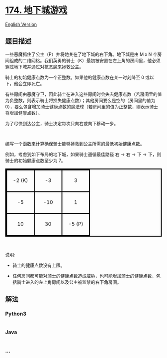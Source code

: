 * [[https://leetcode-cn.com/problems/dungeon-game][174. 地下城游戏]]
  :PROPERTIES:
  :CUSTOM_ID: 地下城游戏
  :END:
[[./solution/0100-0199/0174.Dungeon Game/README_EN.org][English
Version]]

** 题目描述
   :PROPERTIES:
   :CUSTOM_ID: 题目描述
   :END:

#+begin_html
  <!-- 这里写题目描述 -->
#+end_html

#+begin_html
  <style>

  table.dungeon, .dungeon th, .dungeon td {

    border:3px solid black;

  }



   .dungeon th, .dungeon td {

      text-align: center;

      height: 70px;

      width: 70px;

  }

  </style>
#+end_html

#+begin_html
  <p>
#+end_html

一些恶魔抓住了公主（P）并将她关在了地下城的右下角。地下城是由 M x N
个房间组成的二维网格。我们英勇的骑士（K）最初被安置在左上角的房间里，他必须穿过地下城并通过对抗恶魔来拯救公主。

#+begin_html
  </p>
#+end_html

#+begin_html
  <p>
#+end_html

骑士的初始健康点数为一个正整数。如果他的健康点数在某一时刻降至 0
或以下，他会立即死亡。

#+begin_html
  </p>
#+end_html

#+begin_html
  <p>
#+end_html

有些房间由恶魔守卫，因此骑士在进入这些房间时会失去健康点数（若房间里的值为负整数，则表示骑士将损失健康点数）；其他房间要么是空的（房间里的值为
0），要么包含增加骑士健康点数的魔法球（若房间里的值为正整数，则表示骑士将增加健康点数）。

#+begin_html
  </p>
#+end_html

#+begin_html
  <p>
#+end_html

为了尽快到达公主，骑士决定每次只向右或向下移动一步。

#+begin_html
  </p>
#+end_html

#+begin_html
  <p>
#+end_html

 

#+begin_html
  </p>
#+end_html

#+begin_html
  <p>
#+end_html

编写一个函数来计算确保骑士能够拯救到公主所需的最低初始健康点数。

#+begin_html
  </p>
#+end_html

#+begin_html
  <p>
#+end_html

例如，考虑到如下布局的地下城，如果骑士遵循最佳路径 右 -> 右 -> 下 ->
下，则骑士的初始健康点数至少为 7。

#+begin_html
  </p>
#+end_html

#+begin_html
  <table class="dungeon">
#+end_html

#+begin_html
  <tr>
#+end_html

#+begin_html
  <td>
#+end_html

-2 (K)

#+begin_html
  </td>
#+end_html

#+begin_html
  <td>
#+end_html

-3

#+begin_html
  </td>
#+end_html

#+begin_html
  <td>
#+end_html

3

#+begin_html
  </td>
#+end_html

#+begin_html
  </tr>
#+end_html

#+begin_html
  <tr>
#+end_html

#+begin_html
  <td>
#+end_html

-5

#+begin_html
  </td>
#+end_html

#+begin_html
  <td>
#+end_html

-10

#+begin_html
  </td>
#+end_html

#+begin_html
  <td>
#+end_html

1

#+begin_html
  </td>
#+end_html

#+begin_html
  </tr>
#+end_html

#+begin_html
  <tr>
#+end_html

#+begin_html
  <td>
#+end_html

10

#+begin_html
  </td>
#+end_html

#+begin_html
  <td>
#+end_html

30

#+begin_html
  </td>
#+end_html

#+begin_html
  <td>
#+end_html

-5 (P)

#+begin_html
  </td>
#+end_html

#+begin_html
  </tr>
#+end_html

#+begin_html
  </table>
#+end_html

#+begin_html
  <!---2K   -3  3

  -5   -10   1

  10 30   5P-->
#+end_html

#+begin_html
  <p>
#+end_html

 

#+begin_html
  </p>
#+end_html

#+begin_html
  <p>
#+end_html

说明:

#+begin_html
  </p>
#+end_html

#+begin_html
  <ul>
#+end_html

#+begin_html
  <li>
#+end_html

#+begin_html
  <p>
#+end_html

骑士的健康点数没有上限。

#+begin_html
  </p>
#+end_html

#+begin_html
  </li>
#+end_html

#+begin_html
  <li>
#+end_html

任何房间都可能对骑士的健康点数造成威胁，也可能增加骑士的健康点数，包括骑士进入的左上角房间以及公主被监禁的右下角房间。

#+begin_html
  </li>
#+end_html

#+begin_html
  </ul>
#+end_html

** 解法
   :PROPERTIES:
   :CUSTOM_ID: 解法
   :END:

#+begin_html
  <!-- 这里可写通用的实现逻辑 -->
#+end_html

#+begin_html
  <!-- tabs:start -->
#+end_html

*** *Python3*
    :PROPERTIES:
    :CUSTOM_ID: python3
    :END:

#+begin_html
  <!-- 这里可写当前语言的特殊实现逻辑 -->
#+end_html

#+begin_src python
#+end_src

*** *Java*
    :PROPERTIES:
    :CUSTOM_ID: java
    :END:

#+begin_html
  <!-- 这里可写当前语言的特殊实现逻辑 -->
#+end_html

#+begin_src java
#+end_src

*** *...*
    :PROPERTIES:
    :CUSTOM_ID: section
    :END:
#+begin_example
#+end_example

#+begin_html
  <!-- tabs:end -->
#+end_html
